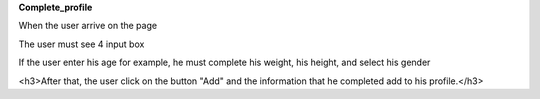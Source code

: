 **Complete_profile**

When the user arrive on the page

The user must see 4 input box

If the user enter his age for example, he must complete his weight,
his height, and select his gender

<h3>After that, the user click on the button "Add" and the information that he completed
add to his profile.</h3>
